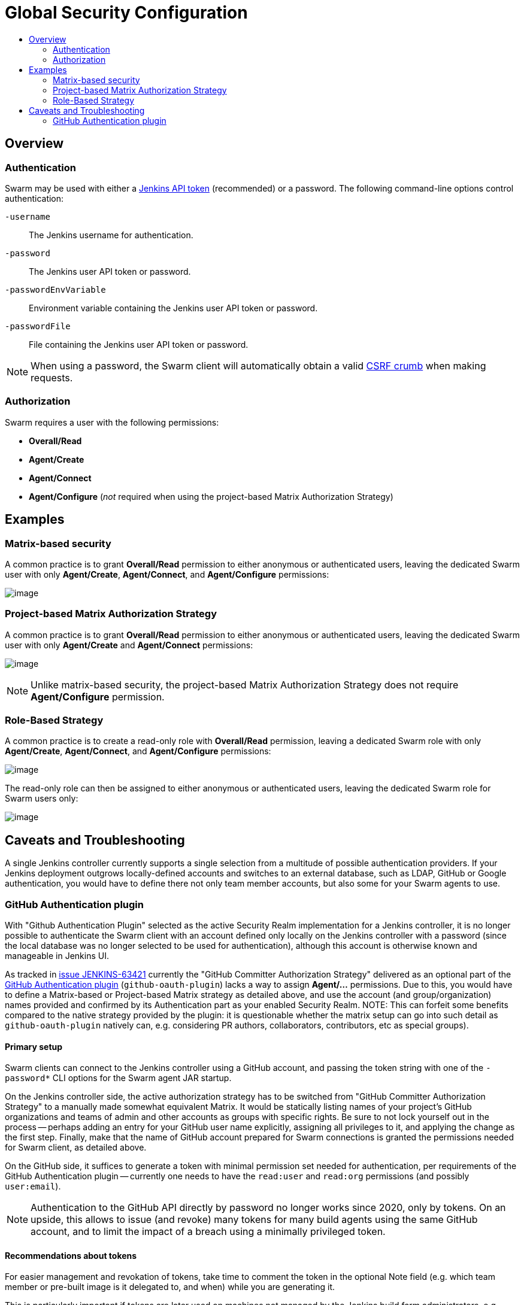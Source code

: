 = Global Security Configuration
:toc:
:toc-title:
ifdef::env-github[]
:tip-caption: :bulb:
:note-caption: :information_source:
:important-caption: :heavy_exclamation_mark:
:caution-caption: :fire:
:warning-caption: :warning:
endif::[]

== Overview

=== Authentication

Swarm may be used with either a https://www.jenkins.io/blog/2018/07/02/new-api-token-system/[Jenkins API token] (recommended) or a password.
The following command-line options control authentication:

`-username`:: The Jenkins username for authentication.
`-password`:: The Jenkins user API token or password.
`-passwordEnvVariable`:: Environment variable containing the Jenkins user API token or password.
`-passwordFile`:: File containing the Jenkins user API token or password.

NOTE: When using a password, the Swarm client will automatically obtain a valid https://support.cloudbees.com/hc/en-us/articles/219257077-CSRF-Protection-Explained[CSRF crumb] when making requests.

=== Authorization

Swarm requires a user with the following permissions:

* *Overall/Read*
* *Agent/Create*
* *Agent/Connect*
* *Agent/Configure* (_not_ required when using the project-based Matrix Authorization Strategy)

== Examples

=== Matrix-based security

A common practice is to grant *Overall/Read* permission to either anonymous or authenticated users, leaving the dedicated Swarm user with only *Agent/Create*, *Agent/Connect*, and *Agent/Configure* permissions:

image:images/matrixBasedSecurity.png[image]

=== Project-based Matrix Authorization Strategy

A common practice is to grant *Overall/Read* permission to either anonymous or authenticated users, leaving the dedicated Swarm user with only *Agent/Create* and *Agent/Connect* permissions:

image:images/projectBasedMatrixAuthorizationStrategy.png[image]

NOTE: Unlike matrix-based security, the project-based Matrix Authorization Strategy does not require *Agent/Configure* permission.

=== Role-Based Strategy

A common practice is to create a read-only role with *Overall/Read* permission, leaving a dedicated Swarm role with only *Agent/Create*, *Agent/Connect*, and *Agent/Configure* permissions:

image:images/roleBasedStrategyManage.png[image]

The read-only role can then be assigned to either anonymous or authenticated users, leaving the dedicated Swarm role for Swarm users only:

image:images/roleBasedStrategyAssign.png[image]

== Caveats and Troubleshooting

A single Jenkins controller currently supports a single selection from a multitude of possible authentication providers.
If your Jenkins deployment outgrows locally-defined accounts and switches to an external database, such as LDAP, GitHub or Google authentication, you would have to define there not only team member accounts, but also some for your Swarm agents to use.

=== GitHub Authentication plugin

With "Github Authentication Plugin" selected as the active Security Realm implementation for a Jenkins controller, it is no longer possible to authenticate the Swarm client with an account defined only locally on the Jenkins controller with a password (since the local database was no longer selected to be used for authentication), although this account is otherwise known and manageable in Jenkins UI.

As tracked in https://issues.jenkins.io/browse/JENKINS-63421[issue JENKINS-63421] currently the "GitHub Committer Authorization Strategy" delivered as an optional part of the https://plugins.jenkins.io/github-oauth/[GitHub Authentication plugin] (`github-oauth-plugin`) lacks a way to assign *Agent/...* permissions.
Due to this, you would have to define a Matrix-based or Project-based Matrix strategy as detailed above, and use the account (and group/organization) names provided and confirmed by its Authentication part as your enabled Security Realm.
NOTE: This can forfeit some benefits compared to the native strategy provided by the plugin: it is questionable whether the matrix setup can go into such detail as `github-oauth-plugin` natively can, e.g. considering PR authors, collaborators, contributors, etc as special groups).

==== Primary setup

Swarm clients can connect to the Jenkins controller using a GitHub account, and passing the token string with one of the `-password*` CLI options for the Swarm agent JAR startup.

On the Jenkins controller side, the active authorization strategy has to be switched from "GitHub Committer Authorization Strategy" to a manually made somewhat equivalent Matrix. 
It would be statically listing names of your project's GitHub organizations and teams of admin and other accounts as groups with specific rights.
Be sure to not lock yourself out in the process -- perhaps adding an entry for your GitHub user name explicitly, assigning all privileges to it, and applying the change as the first step.
Finally, make that the name of GitHub account prepared for Swarm connections is granted the permissions needed for Swarm client, as detailed above.

On the GitHub side, it suffices to generate a token with minimal permission set needed for authentication, per requirements of the GitHub Authentication plugin -- currently one needs to have the `read:user` and `read:org` permissions (and possibly `user:email`).

NOTE: Authentication to the GitHub API directly by password no longer works since 2020, only by tokens.
On an upside, this allows to issue (and revoke) many tokens for many build agents using the same GitHub account, and to limit the impact of a breach using a minimally privileged token.

==== Recommendations about tokens

For easier management and revokation of tokens, take time to comment the token in the optional Note field (e.g. which team member or pre-built image is it delegated to, and when) while you are generating it.

This is particularly important if tokens are later used on machines not managed by the Jenkins build farm administrators, e.g. team members or project users contributing resources to help a project.

If you distribute pre-built images for containers or virtual machines that can be used as workers for your project, it is reasonable to ensure that recent and secure software is used on systems connecting to your Jenkins controller, by pre-installing different tokens over time and phasing out access for old ones -- as those images eventually become insecure.

==== Recommendations about membership

It is recommended to keep the GitHub account for authenticating Swarm connections outside your project's GitHub organization for several reasons:

* so it has no rights there assigned by accident or abused by a security breach;
* even (or especially) if your organizations or projects are private, *this* account does not need to access them for its work -- it only needs to exist and successfully authenticate with GitHub API;
* the Matrix-based security configuration with GitHub Authentication plugin supports user names as Jenkins accounts, and organization names and `org*team` notation as Jenkins groups; while it is reasonable to allow any members of the specified organization various permissions for the Jenkins jobs and other objects, an account used purely for agent connections does not need those (and should not inherit them by being an org member).

==== Further notes

Even if the worker machine is isolated by firewall, so that it can not access the Internet generally and can only talk to the Jenkins controller (using both HTTP/HTTPS and the "TCP port for inbound agents"), the GitHub authentication still works -- since it is not the Swarm client that has to go to GitHub and back to confirm the account.
